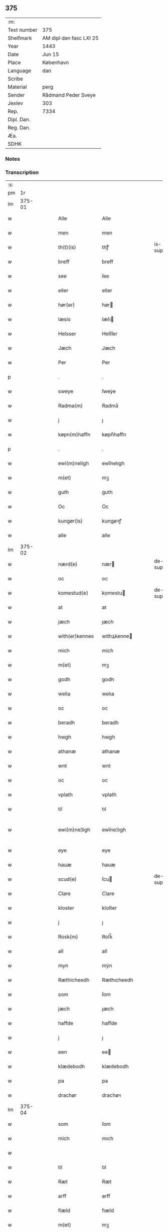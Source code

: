 ** 375
| :m:         |                         |
| Text number | 375                     |
| Shelfmark   | AM dipl dan fasc LXI 25 |
| Year        | 1443                    |
| Date        | Jun 15                  |
| Place       | København               |
| Language    | dan                     |
| Scribe      |                         |
| Material    | perg                    |
| Sender      | Rådmand Peder Sveye     |
| Jexlev      | 303                     |
| Rep.        | 7334                    |
| Dipl. Dan.  |                         |
| Reg. Dan.   |                         |
| Æa.         |                         |
| SDHK        |                         |

*** Notes


*** Transcription
| :s: |        |   |   |   |   |                 |               |   |   |   |        |     |   |   |    |               |
| pm  |     1r |   |   |   |   |                 |               |   |   |   |        |     |   |   |    |               |
| lm  | 375-01 |   |   |   |   |                 |               |   |   |   |        |     |   |   |    |               |
| w   |        |   |   |   |   | Alle            | Alle          |   |   |   |        | dan |   |   |    |        375-01 |
| w   |        |   |   |   |   | men             | men           |   |   |   |        | dan |   |   |    |        375-01 |
| w   |        |   |   |   |   | th(t)(is)       | thͭꝭ           |   |   |   | is-sup | dan |   |   |    |        375-01 |
| w   |        |   |   |   |   | breff           | breff         |   |   |   |        | dan |   |   |    |        375-01 |
| w   |        |   |   |   |   | see             | ſee           |   |   |   |        | dan |   |   |    |        375-01 |
| w   |        |   |   |   |   | eller           | eller         |   |   |   |        | dan |   |   |    |        375-01 |
| w   |        |   |   |   |   | hør(er)         | hør          |   |   |   |        | dan |   |   |    |        375-01 |
| w   |        |   |   |   |   | læsis           | læſı         |   |   |   |        | dan |   |   |    |        375-01 |
| w   |        |   |   |   |   | Helsser         | Helſſer       |   |   |   |        | dan |   |   |    |        375-01 |
| w   |        |   |   |   |   | Jæch            | Jæch          |   |   |   |        | dan |   |   |    |        375-01 |
| w   |        |   |   |   |   | Per             | Per           |   |   |   |        | dan |   |   |    |        375-01 |
| p   |        |   |   |   |   | .               | .             |   |   |   |        | dan |   |   |    |        375-01 |
| w   |        |   |   |   |   | sweye           | ſweẏe         |   |   |   |        | dan |   |   |    |        375-01 |
| w   |        |   |   |   |   | Radma(m)        | Radma̅         |   |   |   |        | dan |   |   |    |        375-01 |
| w   |        |   |   |   |   | j               | ȷ             |   |   |   |        | dan |   |   |    |        375-01 |
| w   |        |   |   |   |   | køpn(m)haffn    | køpn̅haffn     |   |   |   |        | dan |   |   |    |        375-01 |
| p   |        |   |   |   |   | .               | .             |   |   |   |        | dan |   |   |    |        375-01 |
| w   |        |   |   |   |   | ewi(m)neligh    | ewi̅nelıgh     |   |   |   |        | dan |   |   |    |        375-01 |
| w   |        |   |   |   |   | m(et)           | mꝫ            |   |   |   |        | dan |   |   |    |        375-01 |
| w   |        |   |   |   |   | guth            | guth          |   |   |   |        | dan |   |   |    |        375-01 |
| w   |        |   |   |   |   | Oc              | Oc            |   |   |   |        | dan |   |   |    |        375-01 |
| w   |        |   |   |   |   | kungør(is)      | kungøꝛꝭ       |   |   |   |        | dan |   |   |    |        375-01 |
| w   |        |   |   |   |   | alle            | alle          |   |   |   |        | dan |   |   |    |        375-01 |
| lm  | 375-02 |   |   |   |   |                 |               |   |   |   |        |     |   |   |    |               |
| w   |        |   |   |   |   | nærd(e)         | nær          |   |   |   | de-sup | dan |   |   |    |        375-02 |
| w   |        |   |   |   |   | oc              | oc            |   |   |   |        | dan |   |   |    |        375-02 |
| w   |        |   |   |   |   | komestud(e)     | komestu      |   |   |   | de-sup | dan |   |   |    |        375-02 |
| w   |        |   |   |   |   | at              | at            |   |   |   |        | dan |   |   |    |        375-02 |
| w   |        |   |   |   |   | jæch            | ȷæch          |   |   |   |        | dan |   |   |    |        375-02 |
| w   |        |   |   |   |   | with(er)kennes  | withꝝkenne   |   |   |   |        | dan |   |   |    |        375-02 |
| w   |        |   |   |   |   | mich            | mich          |   |   |   |        | dan |   |   |    |        375-02 |
| w   |        |   |   |   |   | m(et)           | mꝫ            |   |   |   |        | dan |   |   |    |        375-02 |
| w   |        |   |   |   |   | godh            | godh          |   |   |   |        | dan |   |   |    |        375-02 |
| w   |        |   |   |   |   | welia           | welıa         |   |   |   |        | dan |   |   |    |        375-02 |
| w   |        |   |   |   |   | oc              | oc            |   |   |   |        | dan |   |   |    |        375-02 |
| w   |        |   |   |   |   | beradh          | beradh        |   |   |   |        | dan |   |   |    |        375-02 |
| w   |        |   |   |   |   | hwgh            | hwgh          |   |   |   |        | dan |   |   |    |        375-02 |
| w   |        |   |   |   |   | athanæ          | athanæ        |   |   |   |        | dan |   |   |    |        375-02 |
| w   |        |   |   |   |   | wnt             | wnt           |   |   |   |        | dan |   |   |    |        375-02 |
| w   |        |   |   |   |   | oc              | oc            |   |   |   |        | dan |   |   |    |        375-02 |
| w   |        |   |   |   |   | vplath          | vplath        |   |   |   |        | dan |   |   |    |        375-02 |
| w   |        |   |   |   |   | til             | tıl           |   |   |   |        | dan |   |   |    |        375-02 |
| w   |        |   |   |   |   | ewi(m)ne¦ligh   | ewı̅ne¦lıgh    |   |   |   |        | dan |   |   |    | 375-02—375-03 |
| w   |        |   |   |   |   | eye             | eye           |   |   |   |        | dan |   |   |    |        375-03 |
| w   |        |   |   |   |   | hauæ            | hauæ          |   |   |   |        | dan |   |   |    |        375-03 |
| w   |        |   |   |   |   | scud(e)         | ſcu          |   |   |   | de-sup | dan |   |   |    |        375-03 |
| w   |        |   |   |   |   | Clare           | Clare         |   |   |   |        | dan |   |   |    |        375-03 |
| w   |        |   |   |   |   | kloster         | kloſter       |   |   |   |        | dan |   |   |    |        375-03 |
| w   |        |   |   |   |   | j               | ȷ             |   |   |   |        | dan |   |   |    |        375-03 |
| w   |        |   |   |   |   | Rosk(m)         | Roſk̅          |   |   |   |        | dan |   |   |    |        375-03 |
| w   |        |   |   |   |   | all             | all           |   |   |   |        | dan |   |   |    |        375-03 |
| w   |        |   |   |   |   | myn             | mẏn           |   |   |   |        | dan |   |   |    |        375-03 |
| w   |        |   |   |   |   | Ræthicheedh     | Ræthıcheedh   |   |   |   |        | dan |   |   |    |        375-03 |
| w   |        |   |   |   |   | som             | ſom           |   |   |   |        | dan |   |   |    |        375-03 |
| w   |        |   |   |   |   | jæch            | ȷæch          |   |   |   |        | dan |   |   |    |        375-03 |
| w   |        |   |   |   |   | haffde          | haffde        |   |   |   |        | dan |   |   |    |        375-03 |
| w   |        |   |   |   |   | j               | ȷ             |   |   |   |        | dan |   |   |    |        375-03 |
| w   |        |   |   |   |   | een             | ee           |   |   |   |        | dan |   |   |    |        375-03 |
| w   |        |   |   |   |   | klædebodh       | klædebodh     |   |   |   |        | dan |   |   |    |        375-03 |
| w   |        |   |   |   |   | pa              | pa            |   |   |   |        | dan |   |   |    |        375-03 |
| w   |        |   |   |   |   | drachør         | drachøꝛ       |   |   |   |        | dan |   |   |    |        375-03 |
| lm  | 375-04 |   |   |   |   |                 |               |   |   |   |        |     |   |   |    |               |
| w   |        |   |   |   |   | som             | ſom           |   |   |   |        | dan |   |   |    |        375-04 |
| w   |        |   |   |   |   | mich            | mıch          |   |   |   |        | dan |   |   |    |        375-04 |
| w   |        |   |   |   |   |                 |               |   |   |   |        | dan |   |   |    |        375-04 |
| w   |        |   |   |   |   | til             | tıl           |   |   |   |        | dan |   |   |    |        375-04 |
| w   |        |   |   |   |   | Ræt             | Ræt           |   |   |   |        | dan |   |   |    |        375-04 |
| w   |        |   |   |   |   | arff            | arff          |   |   |   |        | dan |   |   |    |        375-04 |
| w   |        |   |   |   |   | fiæld           | fıæld         |   |   |   |        | dan |   |   |    |        375-04 |
| w   |        |   |   |   |   | m(et)           | mꝫ            |   |   |   |        | dan |   |   |    |        375-04 |
| w   |        |   |   |   |   | myn             | mẏn           |   |   |   |        | dan |   |   |    |        375-04 |
| w   |        |   |   |   |   | hwsfrwe         | hwſfrwe       |   |   |   |        | dan |   |   |    |        375-04 |
| w   |        |   |   |   |   | Tale            | Tale          |   |   |   |        | dan |   |   |    |        375-04 |
| w   |        |   |   |   |   |                 |               |   |   |   |        | dan |   |   |    |        375-04 |
| w   |        |   |   |   |   | effter          | effter        |   |   |   |        | dan |   |   |    |        375-04 |
| w   |        |   |   |   |   | hinrich         | hinrıch       |   |   |   |        | dan |   |   |    |        375-04 |
| w   |        |   |   |   |   | van             | va           |   |   |   |        | dan |   |   |    |        375-04 |
| w   |        |   |   |   |   | b(m)gen         | b̅gen          |   |   |   |        | dan |   |   |    |        375-04 |
| w   |        |   |   |   |   | hwetz           | hwetz         |   |   |   |        | dan |   |   |    |        375-04 |
| w   |        |   |   |   |   | siæll           | ſıæll         |   |   |   |        | dan |   |   |    |        375-04 |
| w   |        |   |   |   |   | gudh            | gudh          |   |   |   |        | dan |   |   |    |        375-04 |
| w   |        |   |   |   |   | hauæ            | hauæ          |   |   |   |        | dan |   |   |    |        375-04 |
| w   |        |   |   |   |   | Til             | Tıl           |   |   |   |        | dan |   |   |    |        375-04 |
| w   |        |   |   |   |   | yt(er)me(er)    | ẏtme        |   |   |   |        | dan |   |   |    |        375-04 |
| lm  | 375-05 |   |   |   |   |                 |               |   |   |   |        |     |   |   |    |               |
| w   |        |   |   |   |   | Statfæstælssæ   | Statfæſtælſſæ |   |   |   |        | dan |   |   |    |        375-05 |
| w   |        |   |   |   |   | lath(er)        | lathꝝ         |   |   |   |        | dan |   |   |    |        375-05 |
| w   |        |   |   |   |   | jæch            | ȷæch          |   |   |   |        | dan |   |   |    |        375-05 |
| w   |        |   |   |   |   | hengge          | hengge        |   |   |   |        | dan |   |   |    |        375-05 |
| w   |        |   |   |   |   | mit             | mit           |   |   |   |        | dan |   |   |    |        375-05 |
| w   |        |   |   |   |   | Jncigle         | Jncigle       |   |   |   |        | dan |   |   |    |        375-05 |
| w   |        |   |   |   |   | for(er)         | for          |   |   |   |        | dan |   |   |    |        375-05 |
| w   |        |   |   |   |   | th(t)(is)       | thͭꝭ           |   |   |   | is-sup | dan |   |   |    |        375-05 |
| w   |        |   |   |   |   | bff             | bff           |   |   |   |        | dan |   |   |    |        375-05 |
| p   |        |   |   |   |   | .               | .             |   |   |   |        | dan |   |   |    |        375-05 |
| w   |        |   |   |   |   | bethn(m)d(e)    | bethn̅        |   |   |   |        | dan |   |   |    |        375-05 |
| w   |        |   |   |   |   | flere           | flere         |   |   |   |        | dan |   |   |    |        375-05 |
| w   |        |   |   |   |   | gode            | gode          |   |   |   |        | dan |   |   |    |        375-05 |
| w   |        |   |   |   |   | mentz           | mentz         |   |   |   |        | dan |   |   |    |        375-05 |
| w   |        |   |   |   |   | Jncigle         | Jncıgle       |   |   |   |        | dan |   |   |    |        375-05 |
| w   |        |   |   |   |   | til             | tıl           |   |   |   |        | dan |   |   |    |        375-05 |
| w   |        |   |   |   |   | withinsbyrd     | wıthınſbyꝛd   |   |   |   |        | dan |   |   |    |        375-05 |
| lm  | 375-06 |   |   |   |   |                 |               |   |   |   |        |     |   |   |    |               |
| w   |        |   |   |   |   | Swo             | wo           |   |   |   |        | dan |   |   |    |        375-06 |
| w   |        |   |   |   |   | ssom            | ſsom          |   |   |   |        | dan |   |   |    |        375-06 |
| w   |        |   |   |   |   | æræ             | æræ           |   |   |   |        | dan |   |   |    |        375-06 |
| w   |        |   |   |   |   | Andr(is)        | Andrꝭ         |   |   |   |        | dan |   |   |    |        375-06 |
| w   |        |   |   |   |   | laur(er)sson    | laurſſon     |   |   |   |        | dan |   |   |    |        375-06 |
| w   |        |   |   |   |   | Areld           | Areld         |   |   |   |        | dan |   |   |    |        375-06 |
| w   |        |   |   |   |   | krwse           | krwſe         |   |   |   |        | dan |   |   |    |        375-06 |
| w   |        |   |   |   |   | burgemester(er) | burgemeſter  |   |   |   |        | dan |   |   |    |        375-06 |
| w   |        |   |   |   |   | j               | ȷ             |   |   |   |        | dan |   |   |    |        375-06 |
| w   |        |   |   |   |   | kopenhaffn      | kopenhaffn    |   |   |   |        | dan |   |   |    |        375-06 |
| w   |        |   |   |   |   | oc              | oc            |   |   |   |        | dan |   |   |    |        375-06 |
| w   |        |   |   |   |   | Cla(us)         | Cla          |   |   |   |        | dan |   |   |    |        375-06 |
| w   |        |   |   |   |   | willæmsson      | willæmſſon    |   |   |   |        | dan |   |   |    |        375-06 |
| w   |        |   |   |   |   | burger          | burger        |   |   |   |        | dan |   |   |    |        375-06 |
| w   |        |   |   |   |   | j               | ȷ             |   |   |   |        | dan |   |   |    |        375-06 |
| w   |        |   |   |   |   | sa⟨-⟩           | ſa⟨-⟩         |   |   |   |        | dan |   |   |    |        375-06 |
| lm  | 375-07 |   |   |   |   |                 |               |   |   |   |        |     |   |   |    |               |
| w   |        |   |   |   |   | me              | me            |   |   |   |        | dan |   |   | =  |        375-07 |
| w   |        |   |   |   |   | st(et)          | ſtꝫ           |   |   |   |        | dan |   |   | == |        375-07 |
| w   |        |   |   |   |   | Giffuit         | Gıffuit       |   |   |   |        | dan |   |   |    |        375-07 |
| w   |        |   |   |   |   | oc              | oc            |   |   |   |        | dan |   |   |    |        375-07 |
| w   |        |   |   |   |   | Sc(e)ffuit      | cͤffuıt       |   |   |   |        | dan |   |   |    |        375-07 |
| w   |        |   |   |   |   | j               | ȷ             |   |   |   |        | dan |   |   |    |        375-07 |
| w   |        |   |   |   |   | køpn(m)haffn    | køpn̅haffn     |   |   |   |        | dan |   |   |    |        375-07 |
| w   |        |   |   |   |   | Anno            | Anno          |   |   |   |        | dan |   |   |    |        375-07 |
| w   |        |   |   |   |   | dnj(m)          | dnȷ̅           |   |   |   |        | dan |   |   |    |        375-07 |
| w   |        |   |   |   |   | mcdxlt(er)cio   | cdxltcıo    |   |   |   |        | dan |   |   |    |        375-07 |
| w   |        |   |   |   |   | Sab(m)bto       | ab̅bto        |   |   |   |        | dan |   |   |    |        375-07 |
| w   |        |   |   |   |   | an(m)           | a̅            |   |   |   |        | dan |   |   |    |        375-07 |
| w   |        |   |   |   |   | dm(m)cam        | dm̅ca         |   |   |   |        | dan |   |   |    |        375-07 |
| w   |        |   |   |   |   | T(i)nitatis     | Tnitatı     |   |   |   |        | dan |   |   |    |        375-07 |
| :e: |        |   |   |   |   |                 |               |   |   |   |        |     |   |   |    |               |
